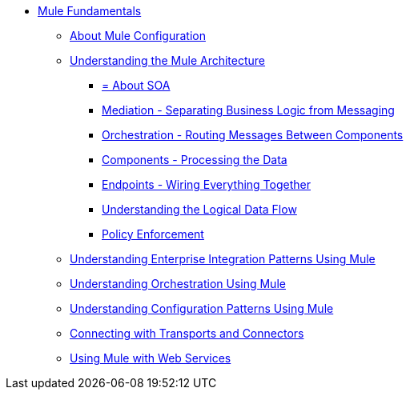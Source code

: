 // TOC File Mule Fundamentals 3.3

* link:/mule-fundamentals/v/3.3/[Mule Fundamentals]
** link:/mule-fundamentals/v/3.3/about-mule-configuration[About Mule Configuration]
** link:/mule-fundamentals/v/3.3/understanding-the-mule-architecture[Understanding the Mule Architecture]
*** link:/mule-fundamentals/v/3.3/about-soa[= About SOA]
*** link:/mule-fundamentals/v/3.3/mediation-separating-business-logic-from-messaging[Mediation - Separating Business Logic from Messaging]
*** link:/mule-fundamentals/v/3.3/orchestration-routing-messages-between-service-components[Orchestration - Routing Messages Between Components]
*** link:/mule-fundamentals/v/3.3/components-processing-the-data[Components - Processing the Data]
*** link:/mule-fundamentals/v/3.3/endpoints-wiring-everything-together[Endpoints - Wiring Everything Together]
*** link:/mule-fundamentals/v/3.3/understanding-the-logical-data-flow[Understanding the Logical Data Flow]
*** link:/mule-fundamentals/v/3.3/policy-enforcement[Policy Enforcement]
** link:/mule-fundamentals/v/3.3/understanding-enterprise-integration-patterns-using-mule[Understanding Enterprise Integration Patterns Using Mule]
** link:/mule-fundamentals/v/3.3/understanding-orchestration-using-mule[Understanding Orchestration Using Mule]
** link:/mule-fundamentals/v/3.3/understanding-configuration-patterns-using-mule[Understanding Configuration Patterns Using Mule]
** link:/mule-fundamentals/v/3.3/connecting-with-transports-and-connectors[Connecting with Transports and Connectors]
** link:/mule-fundamentals/v/3.3/using-mule-with-web-services[Using Mule with Web Services]
